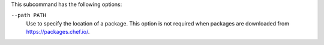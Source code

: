 .. The contents of this file may be included in multiple topics (using the includes directive).
.. The contents of this file should be modified in a way that preserves its ability to appear in multiple topics.


This subcommand has the following options:

``--path PATH``
   Use to specify the location of a package. This option is not required when packages are downloaded from https://packages.chef.io/.

